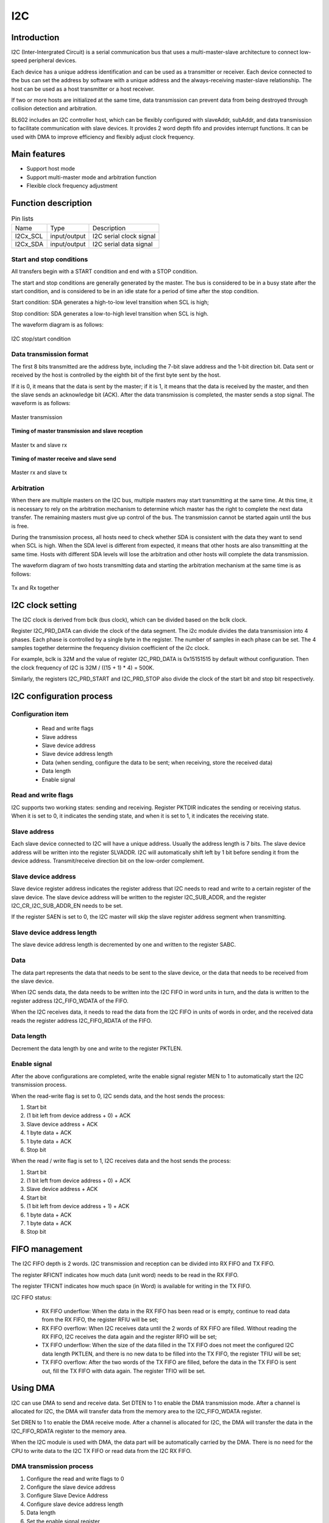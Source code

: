 ==========
I2C
==========

Introduction
===================
I2C (Inter-Intergrated Circuit) is a serial communication bus that uses a multi-master-slave architecture to connect low-speed peripheral devices.

Each device has a unique address identification and can be used as a transmitter or receiver. Each device connected to the bus can set the address by software with a unique address and the always-receiving master-slave relationship. The host can be used as a host transmitter or a host receiver.

If two or more hosts are initialized at the same time, data transmission can prevent data from being destroyed through collision detection and arbitration.

BL602 includes an I2C controller host, which can be flexibly configured with slaveAddr, subAddr, and data transmission to facilitate communication with slave devices. It provides 2 word depth fifo and provides interrupt functions. It can be used with DMA to improve efficiency and flexibly adjust clock frequency.

Main features
==================
- Support host mode
- Support multi-master mode and arbitration function
- Flexible clock frequency adjustment

Function description
=============================

.. table:: Pin lists

    +----------+--------------+---------------------------+
    |   Name   |   Type       |    Description            |
    +----------+--------------+---------------------------+
    | I2Cx_SCL | input/output | I2C serial clock signal   |
    +----------+--------------+---------------------------+
    | I2Cx_SDA | input/output | I2C serial data signal    |
    +----------+--------------+---------------------------+

Start and stop conditions
---------------------------
All transfers begin with a START condition and end with a STOP condition.

The start and stop conditions are generally generated by the master. The bus is considered to be in a busy state after the start condition, and is considered to be in an idle state for a period of time after the stop condition.

Start condition: SDA generates a high-to-low level transition when SCL is high;

Stop condition: SDA generates a low-to-high level transition when SCL is high.

The waveform diagram is as follows:

.. figure:: /content/I2c/picture/stop_start.png
   :align: center

   I2C stop/start condition

Data transmission format
---------------------------------
The first 8 bits transmitted are the address byte, including the 7-bit slave address and the 1-bit direction bit. Data sent or received by the host is controlled by the eighth bit of the first byte sent by the host.

If it is 0, it means that the data is sent by the master; if it is 1, it means that the data is received by the master, and then the slave sends an acknowledge bit (ACK). After the data transmission is completed, the master sends a stop signal. The waveform is as follows:

.. figure:: /content/I2c/picture/master_tx_rx.png
   :align: center

   Master transmission

**Timing of master transmission and slave reception**

.. figure:: /content/I2c/picture/master_tx_slave_rx.png
   :align: center

   Master tx and slave rx

**Timing of master receive and slave send**

.. figure:: /content/I2c/picture/master_rx_slave_tx.png
   :align: center

   Master rx and slave tx

Arbitration
-------------------
When there are multiple masters on the I2C bus, multiple masters may start transmitting at the same time. At this time, it is necessary to rely on the arbitration mechanism to determine which master has the right to complete the next data transfer. The remaining masters must give up control of the bus. The transmission cannot be started again until the bus is free.

During the transmission process, all hosts need to check whether SDA is consistent with the data they want to send when SCL is high. When the SDA level is different from expected, it means that other hosts are also transmitting at the same time. Hosts with different SDA levels will lose the arbitration and other hosts will complete the data transmission.

The waveform diagram of two hosts transmitting data and starting the arbitration mechanism at the same time is as follows:

.. figure:: /content/I2c/picture/tx_rx_together.png
   :align: center

   Tx and Rx together


I2C clock setting
=====================


The I2C clock is derived from bclk (bus clock), which can be divided based on the bclk clock.

Register I2C_PRD_DATA can divide the clock of the data segment. The i2c module divides the data transmission into 4 phases. Each phase is controlled by a single byte in the register. The number of samples in each phase can be set. The 4 samples together determine the frequency division coefficient of the i2c clock. 

For example, bclk is 32M and the value of register I2C_PRD_DATA is 0x15151515 by default without configuration. Then the clock frequency of I2C is 32M / ((15 + 1) * 4) = 500K.

Similarly, the registers I2C_PRD_START and I2C_PRD_STOP also divide the clock of the start bit and stop bit respectively.


I2C configuration process
===============================

Configuration item
----------------------

 - Read and write flags
 - Slave address
 - Slave device address
 - Slave device address length
 - Data (when sending, configure the data to be sent; when receiving, store the received data)
 - Data length
 - Enable signal

Read and write flags
--------------------------

I2C supports two working states: sending and receiving. Register PKTDIR indicates the sending or receiving status. When it is set to 0, it indicates the sending state, and when it is set to 1, it indicates the receiving state.

Slave address
---------------

Each slave device connected to I2C will have a unique address. Usually the address length is 7 bits. The slave device address will be written into the register SLVADDR. I2C will automatically shift left by 1 bit before sending it from the device address. Transmit/receive direction bit on the low-order complement.

Slave device address
----------------------

Slave device register address indicates the register address that I2C needs to read and write to a certain register of the slave device. The slave device address will be written to the register I2C_SUB_ADDR, and the register I2C_CR_I2C_SUB_ADDR_EN needs to be set.

If the register SAEN is set to 0, the I2C master will skip the slave register address segment when transmitting.

Slave device address length
--------------------------------

The slave device address length is decremented by one and written to the register SABC.

Data
--------

The data part represents the data that needs to be sent to the slave device, or the data that needs to be received from the slave device.

When I2C sends data, the data needs to be written into the I2C FIFO in word units in turn, and the data is written to the register address I2C_FIFO_WDATA of the FIFO.

When the I2C receives data, it needs to read the data from the I2C FIFO in units of words in order, and the received data reads the register address I2C_FIFO_RDATA of the FIFO.

Data length
---------------

Decrement the data length by one and write to the register PKTLEN.

Enable signal
-----------------

After the above configurations are completed, write the enable signal register MEN to 1 to automatically start the I2C transmission process.

When the read-write flag is set to 0, I2C sends data, and the host sends the process:

1. Start bit

2. (1 bit left from device address + 0) + ACK

3. Slave device address + ACK

4. 1 byte data + ACK

5. 1 byte data + ACK

6. Stop bit

When the read / write flag is set to 1, I2C receives data and the host sends the process:

1. Start bit

2. (1 bit left from device address + 0) + ACK

3. Slave device address + ACK

4. Start bit

5. (1 bit left from device address + 1) + ACK

6. 1 byte data + ACK

7. 1 byte data + ACK

8. Stop bit


FIFO management
===================

The I2C FIFO depth is 2 words. I2C transmission and reception can be divided into RX FIFO and TX FIFO.

The register RFICNT indicates how much data (unit word) needs to be read in the RX FIFO.

The register TFICNT indicates how much space (in Word) is available for writing in the TX FIFO.

I2C FIFO status:

 - RX FIFO underflow: When the data in the RX FIFO has been read or is empty, continue to read data from the RX FIFO, the register RFIU will be set;

 - RX FIFO overflow: When I2C receives data until the 2 words of RX FIFO are filled. Without reading the RX FIFO, I2C receives the data again and the register RFIO will be set;

 - TX FIFO underflow: When the size of the data filled in the TX FIFO does not meet the configured I2C data length PKTLEN, and there is no new data to be filled into the TX FIFO, the register TFIU will be set;

 - TX FIFO overflow: After the two words of the TX FIFO are filled, before the data in the TX FIFO is sent out, fill the TX FIFO with data again. The register TFIO will be set.

Using DMA
============

I2C can use DMA to send and receive data. Set DTEN to 1 to enable the DMA transmission mode. After a channel is allocated for I2C, the DMA will transfer data from the memory area to the I2C_FIFO_WDATA register.

Set DREN to 1 to enable the DMA receive mode. After a channel is allocated for I2C, the DMA will transfer the data in the I2C_FIFO_RDATA register to the memory area.

When the I2C module is used with DMA, the data part will be automatically carried by the DMA. There is no need for the CPU to write data to the I2C TX FIFO or read data from the I2C RX FIFO.

DMA transmission process
----------------------------

1. Configure the read and write flags to 0

2. Configure the slave device address

3. Configure Slave Device Address

4. Configure slave device address length

5. Data length

6. Set the enable signal register

7. Configure DMA transfer size

8. Configure DMA source address transfer width

9. Configure the DMA destination address transfer width (Note that when I2C is used with DMA, the destination address transfer width needs to be set to 32bits and used in word alignment)

10. Configure the DMA source address as the memory address to store the transmitted data

11. Configure the DMA destination address as I2C TX FIFO address, I2C_FIFO_WDATA

12. Enable DMA

DMA receiving process
--------------------------

1. Configure the read and write flags to 1

2. Configure the slave device address

3. Configure Slave Device Address

4. Configure slave device address length

5. Data length

6. Set the enable signal register

7. Configure DMA transfer size

8. Configure the DMA source address transfer width (Note that when I2C is used with DMA, the source address transfer width needs to be set to 32bits and used in word alignment)

9. Configure DMA destination address transfer width

10. Configure the DMA source address as I2C RX FIFO address, I2C_FIFO_RDATA

11. Configure the DMA destination address as the memory address to store the received data

12. Enable DMA

Interrupt
============

I2C includes the following interrupts:

 - I2C_TRANS_END_INT: I2C transfer end interrupt
 - I2C_TX_FIFO_READY_INT: Interrupt is triggered when I2C TX FIFO has free space available for filling
 - I2C_RX_FIFO_READY_INT: When I2C RX FIFO receives data, trigger interrupt
 - I2C_NACK_RECV_INT: When the I2C module detects a NACK state, an interrupt is triggered
 - I2C_ARB_LOST_INT: I2C arbitration lost interrupt
 - I2C_FIFO_ERR_INT: I2C FIFO ERROR interrupt


Register description
==========================

+----------------------+----------------------------------+
| Name                 | Description                      |
+----------------------+----------------------------------+
| `i2c_config`_        | I2C configuration register       |
+----------------------+----------------------------------+
| `i2c_int_sts`_       | I2C interrupt status             |
+----------------------+----------------------------------+
| `i2c_sub_addr`_      | I2C sub-address configuration    |
+----------------------+----------------------------------+
| `i2c_bus_busy`_      | I2C bus busy control register    |
+----------------------+----------------------------------+
| `i2c_prd_start`_     | I2C length of start phase        |
+----------------------+----------------------------------+
| `i2c_prd_stop`_      | I2C length of stop phase         |
+----------------------+----------------------------------+
| `i2c_prd_data`_      | I2C length of data phase         |
+----------------------+----------------------------------+
| `i2c_fifo_config_0`_ | I2C FIFO configuration register0 |
+----------------------+----------------------------------+
| `i2c_fifo_config_1`_ | I2C FIFO configuration register1 |
+----------------------+----------------------------------+
| `i2c_fifo_wdata`_    | I2C FIFO write data              |
+----------------------+----------------------------------+
| `i2c_fifo_rdata`_    | I2C FIFO read data               |
+----------------------+----------------------------------+

i2c_config
------------
 
**Address：**  0x4000a300
 

+-----------+-----------+-----------+-----------+-----------+-----------+-----------+-----------+-----------+-----------+-----------+-----------+-----------+-----------+-----------+-----------+ 
| 31        | 30        | 29        | 28        | 27        | 26        | 25        | 24        | 23        | 22        | 21        | 20        | 19        | 18        | 17        | 16        | 
+-----------+-----------+-----------+-----------+-----------+-----------+-----------+-----------+-----------+-----------+-----------+-----------+-----------+-----------+-----------+-----------+ 
| DEGCNT                                        | RSVD                                          | PKTLEN                                                                                        |
+-----------+-----------+-----------+-----------+-----------+-----------+-----------+-----------+-----------+-----------+-----------+-----------+-----------+-----------+-----------+-----------+ 
| 15        | 14        | 13        | 12        | 11        | 10        | 9         | 8         | 7         | 6         | 5         | 4         | 3         | 2         | 1         | 0         |
+-----------+-----------+-----------+-----------+-----------+-----------+-----------+-----------+-----------+-----------+-----------+-----------+-----------+-----------+-----------+-----------+ 
| RSVD      | SLVADDR                                                                           | RSVD      | SABC                  | SAEN      | SCLSEN    | DEGEN     | PKTDIR    | MEN       |
+-----------+-----------+-----------+-----------+-----------+-----------+-----------+-----------+-----------+-----------+-----------+-----------+-----------+-----------+-----------+-----------+ 

+----------+----------+--------+-------------+----------------------------------------------------------------------------------------------------------------------------------------------+
| Bit      | Name     |Type    | Reset       | Description                                                                                                                                  |
+----------+----------+--------+-------------+----------------------------------------------------------------------------------------------------------------------------------------------+
| 31:28    | DEGCNT   | R/W    | 4'D0        | De-glitch function cycle count                                                                                                               |
+----------+----------+--------+-------------+----------------------------------------------------------------------------------------------------------------------------------------------+
| 27:24    | RSVD     |        |             |                                                                                                                                              |
+----------+----------+--------+-------------+----------------------------------------------------------------------------------------------------------------------------------------------+
| 23:16    | PKTLEN   | R/W    | 8'D0        | Packet length (unit: byte)                                                                                                                   |
+----------+----------+--------+-------------+----------------------------------------------------------------------------------------------------------------------------------------------+
| 15       | RSVD     |        |             |                                                                                                                                              |
+----------+----------+--------+-------------+----------------------------------------------------------------------------------------------------------------------------------------------+
| 14:8     | SLVADDR  | R/W    | 7'D0        | Slave address for I2C transaction (target address)                                                                                           |
+----------+----------+--------+-------------+----------------------------------------------------------------------------------------------------------------------------------------------+
| 7        | RSVD     |        |             |                                                                                                                                              |
+----------+----------+--------+-------------+----------------------------------------------------------------------------------------------------------------------------------------------+
| 6:5      | SABC     | R/W    | 2'D0        | Sub-address field byte count                                                                                                                 |
+          +          +        +             +                                                                                                                                              +
|          |          |        |             | 2'd0: 1-byte, 2'd1: 2-byte, 2'd2: 3-byte, 2'd3: 4-byte                                                                                       |
+----------+----------+--------+-------------+----------------------------------------------------------------------------------------------------------------------------------------------+
| 4        | SAEN     | R/W    | 1'B0        | Enable signal of I2C sub-address field                                                                                                       |
+----------+----------+--------+-------------+----------------------------------------------------------------------------------------------------------------------------------------------+
| 3        | SCLSEN   | R/W    | 1'B1        | Enable signal of I2C SCL synchronization, should be enabled to support Multi-Master and Clock-Stretching                                     |
+          +          +        +             +                                                                                                                                              +
|          |          |        |             | (Normally should not be turned-off)                                                                                                          |
+----------+----------+--------+-------------+----------------------------------------------------------------------------------------------------------------------------------------------+
| 2        | DEGEN    | R/W    | 1'B0        | Enable signal of I2C input de-glitch function (for all input pins)                                                                           |
+----------+----------+--------+-------------+----------------------------------------------------------------------------------------------------------------------------------------------+
| 1        | PKTDIR   | R/W    | 1'B1        | Transfer direction of the packet                                                                                                             |
+          +          +        +             +                                                                                                                                              +
|          |          |        |             | 1'b0: Write; 1'b1: Read                                                                                                                      |
+----------+----------+--------+-------------+----------------------------------------------------------------------------------------------------------------------------------------------+
| 0        | MEN      | R/W    | 1'B0        | Enable signal of I2C Master function                                                                                                         |
+          +          +        +             +                                                                                                                                              +
|          |          |        |             | Asserting this bit will trigger the transaction, and should be de-asserted after finish                                                      |
+----------+----------+--------+-------------+----------------------------------------------------------------------------------------------------------------------------------------------+

i2c_int_sts
-------------
 
**Address：**  0x4000a304
 

+-----------+-----------+-----------+-----------+-----------+-----------+-----------+-----------+-----------+-----------+-----------+-----------+-----------+-----------+-----------+-----------+ 
| 31        | 30        | 29        | 28        | 27        | 26        | 25        | 24        | 23        | 22        | 21        | 20        | 19        | 18        | 17        | 16        | 
+-----------+-----------+-----------+-----------+-----------+-----------+-----------+-----------+-----------+-----------+-----------+-----------+-----------+-----------+-----------+-----------+ 
| RSVD                  | FEREN     | ARBEN     | NAKEN     | RXFEN     | TXFEN     | ENDEN     | RSVD                              | ARBCLR    | NAKCLR    | RSVD                  | ENDCLR    |
+-----------+-----------+-----------+-----------+-----------+-----------+-----------+-----------+-----------+-----------+-----------+-----------+-----------+-----------+-----------+-----------+ 
| 15        | 14        | 13        | 12        | 11        | 10        | 9         | 8         | 7         | 6         | 5         | 4         | 3         | 2         | 1         | 0         |
+-----------+-----------+-----------+-----------+-----------+-----------+-----------+-----------+-----------+-----------+-----------+-----------+-----------+-----------+-----------+-----------+ 
| RSVD                  | FERMASK   | ARBMASK   | NAKMASK   | RXFMASK   | TXFMASK   | ENDMASK   | RSVD                  | FERINT    | ARBINT    | NAKINT    | RXFINT    | TXFINT    | ENDINT    |
+-----------+-----------+-----------+-----------+-----------+-----------+-----------+-----------+-----------+-----------+-----------+-----------+-----------+-----------+-----------+-----------+ 

+----------+----------+--------+-------------+-------------------------------------------------------------------------------------------------+
| Bit      | Name     |Type    | Reset       | Description                                                                                     |
+----------+----------+--------+-------------+-------------------------------------------------------------------------------------------------+
| 31:30    | RSVD     |        |             |                                                                                                 |
+----------+----------+--------+-------------+-------------------------------------------------------------------------------------------------+
| 29       | FEREN    | R/W    | 1'B1        | Interrupt enable of i2c_fer_int                                                                 |
+----------+----------+--------+-------------+-------------------------------------------------------------------------------------------------+
| 28       | ARBEN    | R/W    | 1'B1        | Interrupt enable of i2c_arb_int                                                                 |
+----------+----------+--------+-------------+-------------------------------------------------------------------------------------------------+
| 27       | NAKEN    | R/W    | 1'B1        | Interrupt enable of i2c_nak_int                                                                 |
+----------+----------+--------+-------------+-------------------------------------------------------------------------------------------------+
| 26       | RXFEN    | R/W    | 1'B1        | Interrupt enable of i2c_rxf_int                                                                 |
+----------+----------+--------+-------------+-------------------------------------------------------------------------------------------------+
| 25       | TXFEN    | R/W    | 1'B1        | Interrupt enable of i2c_txf_int                                                                 |
+----------+----------+--------+-------------+-------------------------------------------------------------------------------------------------+
| 24       | ENDEN    | R/W    | 1'B1        | Interrupt enable of i2c_end_int                                                                 |
+----------+----------+--------+-------------+-------------------------------------------------------------------------------------------------+
| 23:21    | RSVD     |        |             |                                                                                                 |
+----------+----------+--------+-------------+-------------------------------------------------------------------------------------------------+
| 20       | ARBCLR   | W1C    | 1'B0        | Interrupt clear of i2c_arb_int                                                                  |
+----------+----------+--------+-------------+-------------------------------------------------------------------------------------------------+
| 19       | NAKCLR   | W1C    | 1'B0        | Interrupt clear of i2c_nak_int                                                                  |
+----------+----------+--------+-------------+-------------------------------------------------------------------------------------------------+
| 18:17    | RSVD     |        |             |                                                                                                 |
+----------+----------+--------+-------------+-------------------------------------------------------------------------------------------------+
| 16       | ENDCLR   | W1C    | 1'B0        | Interrupt clear of i2c_end_int                                                                  |
+----------+----------+--------+-------------+-------------------------------------------------------------------------------------------------+
| 15:14    | RSVD     |        |             |                                                                                                 |
+----------+----------+--------+-------------+-------------------------------------------------------------------------------------------------+
| 13       | FERMASK  | R/W    | 1'B1        | Interrupt mask of i2c_fer_int                                                                   |
+----------+----------+--------+-------------+-------------------------------------------------------------------------------------------------+
| 12       | ARBMASK  | R/W    | 1'B1        | Interrupt mask of i2c_arb_int                                                                   |
+----------+----------+--------+-------------+-------------------------------------------------------------------------------------------------+
| 11       | NAKMASK  | R/W    | 1'B1        | Interrupt mask of i2c_nak_int                                                                   |
+----------+----------+--------+-------------+-------------------------------------------------------------------------------------------------+
| 10       | RXFMASK  | R/W    | 1'B1        | Interrupt mask of i2c_rxf_int                                                                   |
+----------+----------+--------+-------------+-------------------------------------------------------------------------------------------------+
| 9        | TXFMASK  | R/W    | 1'B1        | Interrupt mask of i2c_txf_int                                                                   |
+----------+----------+--------+-------------+-------------------------------------------------------------------------------------------------+
| 8        | ENDMASK  | R/W    | 1'B1        | Interrupt mask of i2c_end_int                                                                   |
+----------+----------+--------+-------------+-------------------------------------------------------------------------------------------------+
| 7:6      | RSVD     |        |             |                                                                                                 |
+----------+----------+--------+-------------+-------------------------------------------------------------------------------------------------+
| 5        | FERINT   | R      | 1'B0        | I2C TX/RX FIFO error interrupt, auto-cleared when FIFO overflow/underflow error flag is cleared |
+----------+----------+--------+-------------+-------------------------------------------------------------------------------------------------+
| 4        | ARBINT   | R      | 1'B0        | I2C arbitration lost interrupt                                                                  |
+----------+----------+--------+-------------+-------------------------------------------------------------------------------------------------+
| 3        | NAKINT   | R      | 1'B0        | I2C NACK-received interrupt                                                                     |
+----------+----------+--------+-------------+-------------------------------------------------------------------------------------------------+
| 2        | RXFINT   | R      | 1'B0        | I2C RX FIFO ready (rx_fifo_cnt > rx_fifo_th) interrupt, auto-cleared when data is popped        |
+----------+----------+--------+-------------+-------------------------------------------------------------------------------------------------+
| 1        | TXFINT   | R      | 1'B0        | I2C TX FIFO ready (tx_fifo_cnt > tx_fifo_th) interrupt, auto-cleared when data is pushed        |
+----------+----------+--------+-------------+-------------------------------------------------------------------------------------------------+
| 0        | ENDINT   | R      | 1'B0        | I2C transfer end interrupt                                                                      |
+----------+----------+--------+-------------+-------------------------------------------------------------------------------------------------+

i2c_sub_addr
--------------
 
**Address：**  0x4000a308
 

+-----------+-----------+-----------+-----------+-----------+-----------+-----------+-----------+-----------+-----------+-----------+-----------+-----------+-----------+-----------+-----------+ 
| 31        | 30        | 29        | 28        | 27        | 26        | 25        | 24        | 23        | 22        | 21        | 20        | 19        | 18        | 17        | 16        | 
+-----------+-----------+-----------+-----------+-----------+-----------+-----------+-----------+-----------+-----------+-----------+-----------+-----------+-----------+-----------+-----------+ 
| SUBAB3                                                                                        | SUBAB2                                                                                        |
+-----------+-----------+-----------+-----------+-----------+-----------+-----------+-----------+-----------+-----------+-----------+-----------+-----------+-----------+-----------+-----------+ 
| 15        | 14        | 13        | 12        | 11        | 10        | 9         | 8         | 7         | 6         | 5         | 4         | 3         | 2         | 1         | 0         |
+-----------+-----------+-----------+-----------+-----------+-----------+-----------+-----------+-----------+-----------+-----------+-----------+-----------+-----------+-----------+-----------+ 
| SUBAB1                                                                                        | SUBAB0                                                                                        |
+-----------+-----------+-----------+-----------+-----------+-----------+-----------+-----------+-----------+-----------+-----------+-----------+-----------+-----------+-----------+-----------+ 

+----------+----------+--------+-------------+---------------------------------------------------------------------+
| Bit      | Name     |Type    | Reset       | Description                                                         |
+----------+----------+--------+-------------+---------------------------------------------------------------------+
| 31:24    | SUBAB3   | R/W    | 8'D0        | I2C sub-address field - byte[3]                                     |
+----------+----------+--------+-------------+---------------------------------------------------------------------+
| 23:16    | SUBAB2   | R/W    | 8'D0        | I2C sub-address field - byte[2]                                     |
+----------+----------+--------+-------------+---------------------------------------------------------------------+
| 15:8     | SUBAB1   | R/W    | 8'D0        | I2C sub-address field - byte[1]                                     |
+----------+----------+--------+-------------+---------------------------------------------------------------------+
| 7:0      | SUBAB0   | R/W    | 8'D0        | I2C sub-address field - byte[0] (sub-address starts from this byte) |
+----------+----------+--------+-------------+---------------------------------------------------------------------+

i2c_bus_busy
--------------
 
**Address：**  0x4000a30c
 

+-----------+-----------+-----------+-----------+-----------+-----------+-----------+-----------+-----------+-----------+-----------+-----------+-----------+-----------+-----------+-----------+ 
| 31        | 30        | 29        | 28        | 27        | 26        | 25        | 24        | 23        | 22        | 21        | 20        | 19        | 18        | 17        | 16        | 
+-----------+-----------+-----------+-----------+-----------+-----------+-----------+-----------+-----------+-----------+-----------+-----------+-----------+-----------+-----------+-----------+ 
| RSVD                                                                                                                                                                                          |
+-----------+-----------+-----------+-----------+-----------+-----------+-----------+-----------+-----------+-----------+-----------+-----------+-----------+-----------+-----------+-----------+ 
| 15        | 14        | 13        | 12        | 11        | 10        | 9         | 8         | 7         | 6         | 5         | 4         | 3         | 2         | 1         | 0         |
+-----------+-----------+-----------+-----------+-----------+-----------+-----------+-----------+-----------+-----------+-----------+-----------+-----------+-----------+-----------+-----------+ 
| RSVD                                                                                                                                                                  | BUSYCLR   | BUSY      |
+-----------+-----------+-----------+-----------+-----------+-----------+-----------+-----------+-----------+-----------+-----------+-----------+-----------+-----------+-----------+-----------+ 

+----------+----------+--------+-------------+-------------------------------------------------------------------------------+
| Bit      | Name     |Type    | Reset       | Description                                                                   |
+----------+----------+--------+-------------+-------------------------------------------------------------------------------+
| 31:2     | RSVD     |        |             |                                                                               |
+----------+----------+--------+-------------+-------------------------------------------------------------------------------+
| 1        | BUSYCLR  | W1C    | 1'B0        | Clear signal of bus_busy status, not for normal usage (in case I2C bus hangs) |
+----------+----------+--------+-------------+-------------------------------------------------------------------------------+
| 0        | BUSY     | R      | 1'B0        | Indicator of I2C bus busy                                                     |
+----------+----------+--------+-------------+-------------------------------------------------------------------------------+

i2c_prd_start
---------------
 
**Address：**  0x4000a310
 

+-----------+-----------+-----------+-----------+-----------+-----------+-----------+-----------+-----------+-----------+-----------+-----------+-----------+-----------+-----------+-----------+ 
| 31        | 30        | 29        | 28        | 27        | 26        | 25        | 24        | 23        | 22        | 21        | 20        | 19        | 18        | 17        | 16        | 
+-----------+-----------+-----------+-----------+-----------+-----------+-----------+-----------+-----------+-----------+-----------+-----------+-----------+-----------+-----------+-----------+ 
| PRDSPH3                                                                                       | PRDSPH2                                                                                       |
+-----------+-----------+-----------+-----------+-----------+-----------+-----------+-----------+-----------+-----------+-----------+-----------+-----------+-----------+-----------+-----------+ 
| 15        | 14        | 13        | 12        | 11        | 10        | 9         | 8         | 7         | 6         | 5         | 4         | 3         | 2         | 1         | 0         |
+-----------+-----------+-----------+-----------+-----------+-----------+-----------+-----------+-----------+-----------+-----------+-----------+-----------+-----------+-----------+-----------+ 
| PRDSPH1                                                                                       | PRDSPH0                                                                                       |
+-----------+-----------+-----------+-----------+-----------+-----------+-----------+-----------+-----------+-----------+-----------+-----------+-----------+-----------+-----------+-----------+ 

+----------+----------+--------+-------------+-----------------------------------+
| Bit      | Name     |Type    | Reset       | Description                       |
+----------+----------+--------+-------------+-----------------------------------+
| 31:24    | PRDSPH3  | R/W    | 8'D15       | Length of START condition phase 3 |
+----------+----------+--------+-------------+-----------------------------------+
| 23:16    | PRDSPH2  | R/W    | 8'D15       | Length of START condition phase 2 |
+----------+----------+--------+-------------+-----------------------------------+
| 15:8     | PRDSPH1  | R/W    | 8'D15       | Length of START condition phase 1 |
+----------+----------+--------+-------------+-----------------------------------+
| 7:0      | PRDSPH0  | R/W    | 8'D15       | Length of START condition phase 0 |
+----------+----------+--------+-------------+-----------------------------------+

i2c_prd_stop
--------------
 
**Address：**  0x4000a314
 

+-----------+-----------+-----------+-----------+-----------+-----------+-----------+-----------+-----------+-----------+-----------+-----------+-----------+-----------+-----------+-----------+ 
| 31        | 30        | 29        | 28        | 27        | 26        | 25        | 24        | 23        | 22        | 21        | 20        | 19        | 18        | 17        | 16        | 
+-----------+-----------+-----------+-----------+-----------+-----------+-----------+-----------+-----------+-----------+-----------+-----------+-----------+-----------+-----------+-----------+ 
| PRDPPH3                                                                                       | PRDPPH2                                                                                       |
+-----------+-----------+-----------+-----------+-----------+-----------+-----------+-----------+-----------+-----------+-----------+-----------+-----------+-----------+-----------+-----------+ 
| 15        | 14        | 13        | 12        | 11        | 10        | 9         | 8         | 7         | 6         | 5         | 4         | 3         | 2         | 1         | 0         |
+-----------+-----------+-----------+-----------+-----------+-----------+-----------+-----------+-----------+-----------+-----------+-----------+-----------+-----------+-----------+-----------+ 
| PRDPPH1                                                                                       | PRDPPH0                                                                                       |
+-----------+-----------+-----------+-----------+-----------+-----------+-----------+-----------+-----------+-----------+-----------+-----------+-----------+-----------+-----------+-----------+ 

+----------+----------+--------+-------------+----------------------------------+
| Bit      | Name     |Type    | Reset       | Description                      |
+----------+----------+--------+-------------+----------------------------------+
| 31:24    | PRDPPH3  | R/W    | 8'D15       | Length of STOP condition phase 3 |
+----------+----------+--------+-------------+----------------------------------+
| 23:16    | PRDPPH2  | R/W    | 8'D15       | Length of STOP condition phase 2 |
+----------+----------+--------+-------------+----------------------------------+
| 15:8     | PRDPPH1  | R/W    | 8'D15       | Length of STOP condition phase 1 |
+----------+----------+--------+-------------+----------------------------------+
| 7:0      | PRDPPH0  | R/W    | 8'D15       | Length of STOP condition phase 0 |
+----------+----------+--------+-------------+----------------------------------+

i2c_prd_data
--------------
 
**Address：**  0x4000a318
 

+-----------+-----------+-----------+-----------+-----------+-----------+-----------+-----------+-----------+-----------+-----------+-----------+-----------+-----------+-----------+-----------+ 
| 31        | 30        | 29        | 28        | 27        | 26        | 25        | 24        | 23        | 22        | 21        | 20        | 19        | 18        | 17        | 16        | 
+-----------+-----------+-----------+-----------+-----------+-----------+-----------+-----------+-----------+-----------+-----------+-----------+-----------+-----------+-----------+-----------+ 
| PRDDPH3                                                                                       | PRDDPH2                                                                                       |
+-----------+-----------+-----------+-----------+-----------+-----------+-----------+-----------+-----------+-----------+-----------+-----------+-----------+-----------+-----------+-----------+ 
| 15        | 14        | 13        | 12        | 11        | 10        | 9         | 8         | 7         | 6         | 5         | 4         | 3         | 2         | 1         | 0         |
+-----------+-----------+-----------+-----------+-----------+-----------+-----------+-----------+-----------+-----------+-----------+-----------+-----------+-----------+-----------+-----------+ 
| PRDDPH1                                                                                       | PRDDPH0                                                                                       |
+-----------+-----------+-----------+-----------+-----------+-----------+-----------+-----------+-----------+-----------+-----------+-----------+-----------+-----------+-----------+-----------+ 

+----------+----------+--------+-------------+------------------------------------------------------------------------------------------------------------------------------------------+
| Bit      | Name     |Type    | Reset       | Description                                                                                                                              |
+----------+----------+--------+-------------+------------------------------------------------------------------------------------------------------------------------------------------+
| 31:24    | PRDDPH3  | R/W    | 8'D15       | Length of DATA phase 3                                                                                                                   |
+----------+----------+--------+-------------+------------------------------------------------------------------------------------------------------------------------------------------+
| 23:16    | PRDDPH2  | R/W    | 8'D15       | Length of DATA phase 2                                                                                                                   |
+----------+----------+--------+-------------+------------------------------------------------------------------------------------------------------------------------------------------+
| 15:8     | PRDDPH1  | R/W    | 8'D15       | Length of DATA phase 1                                                                                                                   |
+          +          +        +             +                                                                                                                                          +
|          |          |        |             | Note: This value should not be set to 8'd0, adjust source clock rate instead if higher I2C clock rate is required                        |
+----------+----------+--------+-------------+------------------------------------------------------------------------------------------------------------------------------------------+
| 7:0      | PRDDPH0  | R/W    | 8'D15       | Length of DATA phase 0                                                                                                                   |
+----------+----------+--------+-------------+------------------------------------------------------------------------------------------------------------------------------------------+

i2c_fifo_config_0
-------------------
 
**Address：**  0x4000a380
 

+-----------+-----------+-----------+-----------+-----------+-----------+-----------+-----------+-----------+-----------+-----------+-----------+-----------+-----------+-----------+-----------+ 
| 31        | 30        | 29        | 28        | 27        | 26        | 25        | 24        | 23        | 22        | 21        | 20        | 19        | 18        | 17        | 16        | 
+-----------+-----------+-----------+-----------+-----------+-----------+-----------+-----------+-----------+-----------+-----------+-----------+-----------+-----------+-----------+-----------+ 
| RSVD                                                                                                                                                                                          |
+-----------+-----------+-----------+-----------+-----------+-----------+-----------+-----------+-----------+-----------+-----------+-----------+-----------+-----------+-----------+-----------+ 
| 15        | 14        | 13        | 12        | 11        | 10        | 9         | 8         | 7         | 6         | 5         | 4         | 3         | 2         | 1         | 0         |
+-----------+-----------+-----------+-----------+-----------+-----------+-----------+-----------+-----------+-----------+-----------+-----------+-----------+-----------+-----------+-----------+ 
| RSVD                                                                                          | RFIU      | RFIO      | TFIU      | TFIO      | RFICLR    | TFICLR    | DREN      | DTEN      |
+-----------+-----------+-----------+-----------+-----------+-----------+-----------+-----------+-----------+-----------+-----------+-----------+-----------+-----------+-----------+-----------+ 

+----------+----------+--------+-------------+----------------------------------------------------------+
| Bit      | Name     |Type    | Reset       | Description                                              |
+----------+----------+--------+-------------+----------------------------------------------------------+
| 31:8     | RSVD     |        |             |                                                          |
+----------+----------+--------+-------------+----------------------------------------------------------+
| 7        | RFIU     | R      | 1'B0        | Underflow flag of RX FIFO, can be cleared by rx_fifo_clr |
+----------+----------+--------+-------------+----------------------------------------------------------+
| 6        | RFIO     | R      | 1'B0        | Overflow flag of RX FIFO, can be cleared by rx_fifo_clr  |
+----------+----------+--------+-------------+----------------------------------------------------------+
| 5        | TFIU     | R      | 1'B0        | Underflow flag of TX FIFO, can be cleared by tx_fifo_clr |
+----------+----------+--------+-------------+----------------------------------------------------------+
| 4        | TFIO     | R      | 1'B0        | Overflow flag of TX FIFO, can be cleared by tx_fifo_clr  |
+----------+----------+--------+-------------+----------------------------------------------------------+
| 3        | RFICLR   | W1C    | 1'B0        | Clear signal of RX FIFO                                  |
+----------+----------+--------+-------------+----------------------------------------------------------+
| 2        | TFICLR   | W1C    | 1'B0        | Clear signal of TX FIFO                                  |
+----------+----------+--------+-------------+----------------------------------------------------------+
| 1        | DREN     | R/W    | 1'B0        | Enable signal of dma_rx_req/ack interface                |
+----------+----------+--------+-------------+----------------------------------------------------------+
| 0        | DTEN     | R/W    | 1'B0        | Enable signal of dma_tx_req/ack interface                |
+----------+----------+--------+-------------+----------------------------------------------------------+

i2c_fifo_config_1
-------------------
 
**Address：**  0x4000a384
 

+-----------+-----------+-----------+-----------+-----------+-----------+-----------+-----------+-----------+-----------+-----------+-----------+-----------+-----------+-----------+-----------+ 
| 31        | 30        | 29        | 28        | 27        | 26        | 25        | 24        | 23        | 22        | 21        | 20        | 19        | 18        | 17        | 16        | 
+-----------+-----------+-----------+-----------+-----------+-----------+-----------+-----------+-----------+-----------+-----------+-----------+-----------+-----------+-----------+-----------+ 
| RSVD                                                                              | RFITH     | RSVD                                                                              | TFITH     |
+-----------+-----------+-----------+-----------+-----------+-----------+-----------+-----------+-----------+-----------+-----------+-----------+-----------+-----------+-----------+-----------+ 
| 15        | 14        | 13        | 12        | 11        | 10        | 9         | 8         | 7         | 6         | 5         | 4         | 3         | 2         | 1         | 0         |
+-----------+-----------+-----------+-----------+-----------+-----------+-----------+-----------+-----------+-----------+-----------+-----------+-----------+-----------+-----------+-----------+ 
| RSVD                                                                  | RFICNT                | RSVD                                                                  | TFICNT                |
+-----------+-----------+-----------+-----------+-----------+-----------+-----------+-----------+-----------+-----------+-----------+-----------+-----------+-----------+-----------+-----------+ 

+----------+----------+--------+-------------+-------------------------------------------------------------------------------------------+
| Bit      | Name     |Type    | Reset       | Description                                                                               |
+----------+----------+--------+-------------+-------------------------------------------------------------------------------------------+
| 31:25    | RSVD     |        |             |                                                                                           |
+----------+----------+--------+-------------+-------------------------------------------------------------------------------------------+
| 24       | RFITH    | R/W    | 1'D0        | RX FIFO threshold, dma_rx_req will not be asserted if tx_fifo_cnt is less than this value |
+----------+----------+--------+-------------+-------------------------------------------------------------------------------------------+
| 23:17    | RSVD     |        |             |                                                                                           |
+----------+----------+--------+-------------+-------------------------------------------------------------------------------------------+
| 16       | TFITH    | R/W    | 1'D0        | TX FIFO threshold, dma_tx_req will not be asserted if tx_fifo_cnt is less than this value |
+----------+----------+--------+-------------+-------------------------------------------------------------------------------------------+
| 15:10    | RSVD     |        |             |                                                                                           |
+----------+----------+--------+-------------+-------------------------------------------------------------------------------------------+
| 9:8      | RFICNT   | R      | 2'D0        | RX FIFO available count                                                                   |
+----------+----------+--------+-------------+-------------------------------------------------------------------------------------------+
| 7:2      | RSVD     |        |             |                                                                                           |
+----------+----------+--------+-------------+-------------------------------------------------------------------------------------------+
| 1:0      | TFICNT   | R      | 2'D2        | TX FIFO available count                                                                   |
+----------+----------+--------+-------------+-------------------------------------------------------------------------------------------+

i2c_fifo_wdata
----------------
 
**Address：**  0x4000a388
 

+-----------+-----------+-----------+-----------+-----------+-----------+-----------+-----------+-----------+-----------+-----------+-----------+-----------+-----------+-----------+-----------+ 
| 31        | 30        | 29        | 28        | 27        | 26        | 25        | 24        | 23        | 22        | 21        | 20        | 19        | 18        | 17        | 16        | 
+-----------+-----------+-----------+-----------+-----------+-----------+-----------+-----------+-----------+-----------+-----------+-----------+-----------+-----------+-----------+-----------+ 
| FIWD                                                                                                                                                                                          |
+-----------+-----------+-----------+-----------+-----------+-----------+-----------+-----------+-----------+-----------+-----------+-----------+-----------+-----------+-----------+-----------+ 
| 15        | 14        | 13        | 12        | 11        | 10        | 9         | 8         | 7         | 6         | 5         | 4         | 3         | 2         | 1         | 0         |
+-----------+-----------+-----------+-----------+-----------+-----------+-----------+-----------+-----------+-----------+-----------+-----------+-----------+-----------+-----------+-----------+ 
| FIWD                                                                                                                                                                                          |
+-----------+-----------+-----------+-----------+-----------+-----------+-----------+-----------+-----------+-----------+-----------+-----------+-----------+-----------+-----------+-----------+ 

+----------+----------+--------+-------------+---------------------+
| Bit      | Name     |Type    | Reset       | Description         |
+----------+----------+--------+-------------+---------------------+
| 31:0     | FIWD     | W      | X           | I2C FIFO write data |
+----------+----------+--------+-------------+---------------------+

i2c_fifo_rdata
----------------
 
**Address：**  0x4000a38c
 

+-----------+-----------+-----------+-----------+-----------+-----------+-----------+-----------+-----------+-----------+-----------+-----------+-----------+-----------+-----------+-----------+ 
| 31        | 30        | 29        | 28        | 27        | 26        | 25        | 24        | 23        | 22        | 21        | 20        | 19        | 18        | 17        | 16        | 
+-----------+-----------+-----------+-----------+-----------+-----------+-----------+-----------+-----------+-----------+-----------+-----------+-----------+-----------+-----------+-----------+ 
| FIRD                                                                                                                                                                                          |
+-----------+-----------+-----------+-----------+-----------+-----------+-----------+-----------+-----------+-----------+-----------+-----------+-----------+-----------+-----------+-----------+ 
| 15        | 14        | 13        | 12        | 11        | 10        | 9         | 8         | 7         | 6         | 5         | 4         | 3         | 2         | 1         | 0         |
+-----------+-----------+-----------+-----------+-----------+-----------+-----------+-----------+-----------+-----------+-----------+-----------+-----------+-----------+-----------+-----------+ 
| FIRD                                                                                                                                                                                          |
+-----------+-----------+-----------+-----------+-----------+-----------+-----------+-----------+-----------+-----------+-----------+-----------+-----------+-----------+-----------+-----------+ 

+----------+----------+--------+-------------+--------------------+
| Bit      | Name     |Type    | Reset       | Description        |
+----------+----------+--------+-------------+--------------------+
| 31:0     | FIRD     | R      | 32'H0       | I2C FIFO read data |
+----------+----------+--------+-------------+--------------------+

